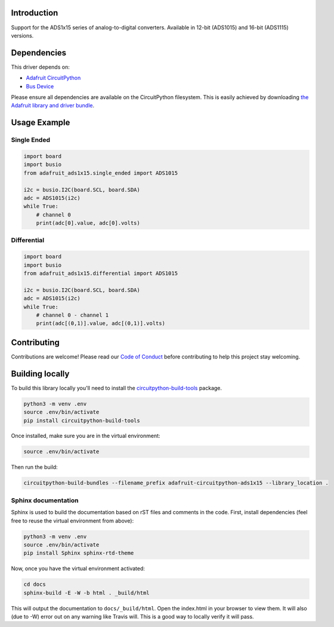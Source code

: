 
Introduction
============

.. image:: https://readthedocs.org/projects/adafruit-circuitpython-CircuitPython_ADS1x15/badge/?version=latest
    :target: https://circuitpython.readthedocs.io/projects/CircuitPython_ADS1x15/en/latest/
    :alt: Documentation Status

.. image :: https://img.shields.io/discord/327254708534116352.svg
    :target: https://discord.gg/nBQh6qu
    :alt: Discord

.. image:: https://travis-ci.org/adafruit/Adafruit_CircuitPython_ADS1x15.svg?branch=master
    :target: https://travis-ci.org/adafruit/Adafruit_CircuitPython_ADS1x15
    :alt: Build Status

Support for the ADS1x15 series of analog-to-digital converters. Available in 12-bit (ADS1015)
and 16-bit (ADS1115) versions.

Dependencies
=============
This driver depends on:

* `Adafruit CircuitPython <https://github.com/adafruit/circuitpython>`_
* `Bus Device <https://github.com/adafruit/Adafruit_CircuitPython_BusDevice>`_

Please ensure all dependencies are available on the CircuitPython filesystem.
This is easily achieved by downloading
`the Adafruit library and driver bundle <https://github.com/adafruit/Adafruit_CircuitPython_Bundle>`_.

Usage Example
=============

Single Ended
------------

.. code-block:: python

  import board
  import busio
  from adafruit_ads1x15.single_ended import ADS1015

  i2c = busio.I2C(board.SCL, board.SDA)
  adc = ADS1015(i2c)
  while True:
      # channel 0
      print(adc[0].value, adc[0].volts)

Differential
------------

.. code-block:: python

  import board
  import busio
  from adafruit_ads1x15.differential import ADS1015

  i2c = busio.I2C(board.SCL, board.SDA)
  adc = ADS1015(i2c)
  while True:
      # channel 0 - channel 1
      print(adc[(0,1)].value, adc[(0,1)].volts)


Contributing
============

Contributions are welcome! Please read our `Code of Conduct
<https://github.com/adafruit/Adafruit_CircuitPython_CircuitPython_ADS1x15/blob/master/CODE_OF_CONDUCT.md>`_
before contributing to help this project stay welcoming.

Building locally
================

To build this library locally you'll need to install the
`circuitpython-build-tools <https://github.com/adafruit/circuitpython-build-tools>`_ package.

.. code-block:: shell

    python3 -m venv .env
    source .env/bin/activate
    pip install circuitpython-build-tools

Once installed, make sure you are in the virtual environment:

.. code-block:: shell

    source .env/bin/activate

Then run the build:

.. code-block:: shell

    circuitpython-build-bundles --filename_prefix adafruit-circuitpython-ads1x15 --library_location .

Sphinx documentation
-----------------------

Sphinx is used to build the documentation based on rST files and comments in the code. First,
install dependencies (feel free to reuse the virtual environment from above):

.. code-block:: shell

    python3 -m venv .env
    source .env/bin/activate
    pip install Sphinx sphinx-rtd-theme

Now, once you have the virtual environment activated:

.. code-block:: shell

    cd docs
    sphinx-build -E -W -b html . _build/html

This will output the documentation to ``docs/_build/html``. Open the index.html in your browser to
view them. It will also (due to -W) error out on any warning like Travis will. This is a good way to
locally verify it will pass.

